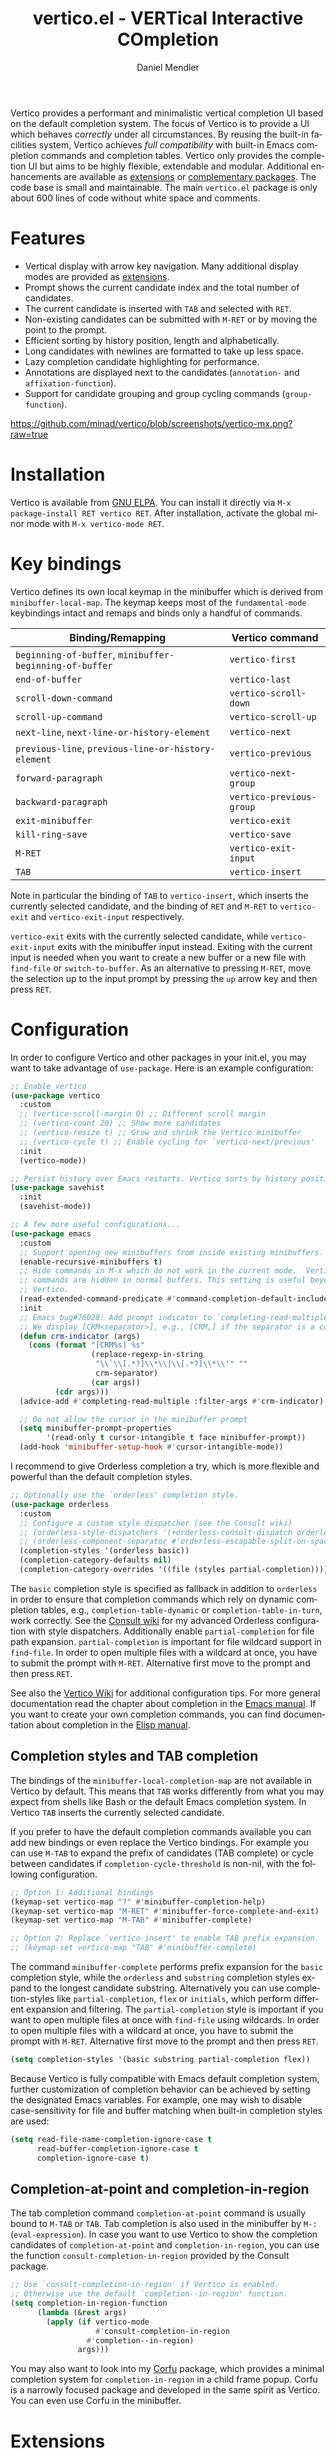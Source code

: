 #+title: vertico.el - VERTical Interactive COmpletion
#+author: Daniel Mendler
#+language: en
#+export_file_name: vertico.texi
#+texinfo_dir_category: Emacs misc features
#+texinfo_dir_title: Vertico: (vertico).
#+texinfo_dir_desc: VERTical Interactive COmpletion.

#+html: <a href="https://www.gnu.org/software/emacs/"><img alt="GNU Emacs" src="https://github.com/minad/corfu/blob/screenshots/emacs.svg?raw=true"/></a>
#+html: <a href="https://elpa.gnu.org/packages/vertico.html"><img alt="GNU ELPA" src="https://elpa.gnu.org/packages/vertico.svg"/></a>
#+html: <a href="https://elpa.gnu.org/devel/vertico.html"><img alt="GNU-devel ELPA" src="https://elpa.gnu.org/devel/vertico.svg"/></a>
#+html: <a href="https://melpa.org/#/vertico"><img alt="MELPA" src="https://melpa.org/packages/vertico-badge.svg"/></a>
#+html: <a href="https://stable.melpa.org/#/vertico"><img alt="MELPA Stable" src="https://stable.melpa.org/packages/vertico-badge.svg"/></a>
#+html: <img src="https://upload.wikimedia.org/wikipedia/commons/thumb/7/75/Vertigomovie_restoration.jpg/800px-Vertigomovie_restoration.jpg" align="right" width="30%">

Vertico provides a performant and minimalistic vertical completion UI based on
the default completion system. The focus of Vertico is to provide a UI which
behaves /correctly/ under all circumstances. By reusing the built-in facilities
system, Vertico achieves /full compatibility/ with built-in Emacs completion
commands and completion tables. Vertico only provides the completion UI but aims
to be highly flexible, extendable and modular. Additional enhancements are
available as [[#extensions][extensions]] or [[#complementary-packages][complementary packages]]. The code base is small and
maintainable. The main ~vertico.el~ package is only about 600 lines of code
without white space and comments.

#+toc: headlines 8

* Features

- Vertical display with arrow key navigation. Many additional display modes are
  provided as [[#extensions][extensions]].
- Prompt shows the current candidate index and the total number of candidates.
- The current candidate is inserted with =TAB= and selected with =RET=.
- Non-existing candidates can be submitted with =M-RET= or by moving the point to the prompt.
- Efficient sorting by history position, length and alphabetically.
- Long candidates with newlines are formatted to take up less space.
- Lazy completion candidate highlighting for performance.
- Annotations are displayed next to the candidates (~annotation-~ and ~affixation-function~).
- Support for candidate grouping and group cycling commands (~group-function~).

[[https://github.com/minad/vertico/blob/screenshots/vertico-mx.png?raw=true]]

* Installation

Vertico is available from [[https://elpa.gnu.org/packages/vertico.html][GNU ELPA]]. You can install it directly via =M-x package-install RET vertico RET=.
After installation, activate the global minor mode with =M-x vertico-mode RET=.

* Key bindings

Vertico defines its own local keymap in the minibuffer which is derived from
~minibuffer-local-map~. The keymap keeps most of the ~fundamental-mode~ keybindings
intact and remaps and binds only a handful of commands.

| Binding/Remapping                                   | Vertico command        |
|-----------------------------------------------------+------------------------|
| ~beginning-of-buffer~, ~minibuffer-beginning-of-buffer~ | ~vertico-first~          |
| ~end-of-buffer~                                       | ~vertico-last~           |
| ~scroll-down-command~                                 | ~vertico-scroll-down~    |
| ~scroll-up-command~                                   | ~vertico-scroll-up~      |
| ~next-line~, ~next-line-or-history-element~             | ~vertico-next~           |
| ~previous-line~, ~previous-line-or-history-element~     | ~vertico-previous~       |
| ~forward-paragraph~                                   | ~vertico-next-group~     |
| ~backward-paragraph~                                  | ~vertico-previous-group~ |
| ~exit-minibuffer~                                     | ~vertico-exit~           |
| ~kill-ring-save~                                      | ~vertico-save~           |
| =M-RET=                                               | ~vertico-exit-input~     |
| =TAB=                                                 | ~vertico-insert~         |

Note in particular the binding of =TAB= to ~vertico-insert~, which inserts the
currently selected candidate, and the binding of =RET= and =M-RET= to ~vertico-exit~
and ~vertico-exit-input~ respectively.

~vertico-exit~ exits with the currently selected candidate, while
~vertico-exit-input~ exits with the minibuffer input instead. Exiting with the
current input is needed when you want to create a new buffer or a new file with
~find-file~ or ~switch-to-buffer~. As an alternative to pressing =M-RET=, move the
selection up to the input prompt by pressing the =up= arrow key and then press
=RET=.

* Configuration

In order to configure Vertico and other packages in your init.el, you may want
to take advantage of ~use-package~. Here is an example configuration:

#+begin_src emacs-lisp
;; Enable vertico
(use-package vertico
  :custom
  ;; (vertico-scroll-margin 0) ;; Different scroll margin
  ;; (vertico-count 20) ;; Show more candidates
  ;; (vertico-resize t) ;; Grow and shrink the Vertico minibuffer
  ;; (vertico-cycle t) ;; Enable cycling for `vertico-next/previous'
  :init
  (vertico-mode))

;; Persist history over Emacs restarts. Vertico sorts by history position.
(use-package savehist
  :init
  (savehist-mode))

;; A few more useful configurations...
(use-package emacs
  :custom
  ;; Support opening new minibuffers from inside existing minibuffers.
  (enable-recursive-minibuffers t)
  ;; Hide commands in M-x which do not work in the current mode.  Vertico
  ;; commands are hidden in normal buffers. This setting is useful beyond
  ;; Vertico.
  (read-extended-command-predicate #'command-completion-default-include-p)
  :init
  ;; Emacs bug#76028: Add prompt indicator to `completing-read-multiple'.
  ;; We display [CRM<separator>], e.g., [CRM,] if the separator is a comma.
  (defun crm-indicator (args)
    (cons (format "[CRM%s] %s"
                  (replace-regexp-in-string
                   "\\`\\[.*?]\\*\\|\\[.*?]\\*\\'" ""
                   crm-separator)
                  (car args))
          (cdr args)))
  (advice-add #'completing-read-multiple :filter-args #'crm-indicator)

  ;; Do not allow the cursor in the minibuffer prompt
  (setq minibuffer-prompt-properties
        '(read-only t cursor-intangible t face minibuffer-prompt))
  (add-hook 'minibuffer-setup-hook #'cursor-intangible-mode))
#+end_src

I recommend to give Orderless completion a try, which is more flexible and
powerful than the default completion styles.

#+begin_src emacs-lisp
;; Optionally use the `orderless' completion style.
(use-package orderless
  :custom
  ;; Configure a custom style dispatcher (see the Consult wiki)
  ;; (orderless-style-dispatchers '(+orderless-consult-dispatch orderless-affix-dispatch))
  ;; (orderless-component-separator #'orderless-escapable-split-on-space)
  (completion-styles '(orderless basic))
  (completion-category-defaults nil)
  (completion-category-overrides '((file (styles partial-completion)))))
#+end_src

The =basic= completion style is specified as fallback in addition to =orderless= in
order to ensure that completion commands which rely on dynamic completion
tables, e.g., ~completion-table-dynamic~ or ~completion-table-in-turn~, work
correctly. See the [[https://github.com/minad/consult/wiki#minads-orderless-configuration][Consult wiki]] for my advanced Orderless configuration with
style dispatchers. Additionally enable =partial-completion= for file path
expansion. =partial-completion= is important for file wildcard support in
=find-file=. In order to open multiple files with a wildcard at once, you have to
submit the prompt with =M-RET=. Alternative first move to the prompt and then
press =RET=.

See also the [[https://github.com/minad/vertico/wiki][Vertico Wiki]] for additional configuration tips. For more general
documentation read the chapter about completion in the [[https://www.gnu.org/software/emacs/manual/html_node/emacs/Completion.html][Emacs manual]]. If you want
to create your own completion commands, you can find documentation about
completion in the [[https://www.gnu.org/software/emacs/manual/html_node/elisp/Completion.html][Elisp manual]].

** Completion styles and TAB completion

The bindings of the ~minibuffer-local-completion-map~ are not available in Vertico
by default. This means that =TAB= works differently from what you may expect from
shells like Bash or the default Emacs completion system. In Vertico =TAB= inserts
the currently selected candidate.

If you prefer to have the default completion commands available you can add new
bindings or even replace the Vertico bindings. For example you can use =M-TAB= to
expand the prefix of candidates (TAB complete) or cycle between candidates if
~completion-cycle-threshold~ is non-nil, with the following configuration.

#+begin_src emacs-lisp
;; Option 1: Additional bindings
(keymap-set vertico-map "?" #'minibuffer-completion-help)
(keymap-set vertico-map "M-RET" #'minibuffer-force-complete-and-exit)
(keymap-set vertico-map "M-TAB" #'minibuffer-complete)

;; Option 2: Replace `vertico-insert' to enable TAB prefix expansion.
;; (keymap-set vertico-map "TAB" #'minibuffer-complete)
#+end_src

The command ~minibuffer-complete~ performs prefix expansion for the ~basic~
completion style, while the ~orderless~ and ~substring~ completion styles expand to
the longest candidate substring. Alternatively you can use completion-styles
like ~partial-completion~, ~flex~ or ~initials~, which perform different expansion and
filtering. The ~partial-completion~ style is important if you want to open
multiple files at once with ~find-file~ using wildcards. In order to open multiple
files with a wildcard at once, you have to submit the prompt with =M-RET=.
Alternative first move to the prompt and then press =RET=.

#+begin_src emacs-lisp
(setq completion-styles '(basic substring partial-completion flex))
#+end_src

Because Vertico is fully compatible with Emacs default completion system,
further customization of completion behavior can be achieved by setting the
designated Emacs variables. For example, one may wish to disable
case-sensitivity for file and buffer matching when built-in completion styles
are used:

#+begin_src emacs-lisp
(setq read-file-name-completion-ignore-case t
      read-buffer-completion-ignore-case t
      completion-ignore-case t)
#+end_src

** Completion-at-point and completion-in-region

The tab completion command =completion-at-point= command is usually bound to =M-TAB=
or =TAB=. Tab completion is also used in the minibuffer by =M-:= (~eval-expression~).
In case you want to use Vertico to show the completion candidates of
=completion-at-point= and =completion-in-region=, you can use the function
~consult-completion-in-region~ provided by the Consult package.

#+begin_src emacs-lisp
;; Use `consult-completion-in-region' if Vertico is enabled.
;; Otherwise use the default `completion--in-region' function.
(setq completion-in-region-function
      (lambda (&rest args)
        (apply (if vertico-mode
                   #'consult-completion-in-region
                 #'completion--in-region)
               args)))
#+end_src

You may also want to look into my [[https://github.com/minad/corfu][Corfu]] package, which provides a minimal
completion system for =completion-in-region= in a child frame popup. Corfu is a
narrowly focused package and developed in the same spirit as Vertico. You can
even use Corfu in the minibuffer.

* Extensions
:properties:
:custom_id: extensions
:end:

We maintain small extension packages to Vertico in this repository in the
subdirectory [[https://github.com/minad/vertico/tree/main/extensions][extensions/]]. The extensions are installed together with Vertico if
you pull the package from ELPA. The extensions are inactive by default and can
be enabled manually if desired. Furthermore it is possible to install all of the
files separately, both ~vertico.el~ and the ~vertico-*.el~ extensions. Currently the
following extensions come with the Vertico ELPA package:

- [[https://github.com/minad/vertico/blob/main/extensions/vertico-buffer.el][vertico-buffer]]: =vertico-buffer-mode= to display Vertico like a regular buffer.
- [[https://github.com/minad/vertico/blob/main/extensions/vertico-directory.el][vertico-directory]]: Commands for Ido-like directory navigation.
- [[https://github.com/minad/vertico/blob/main/extensions/vertico-flat.el][vertico-flat]]: =vertico-flat-mode= to enable a flat, horizontal display.
- [[https://github.com/minad/vertico/blob/main/extensions/vertico-grid.el][vertico-grid]]: =vertico-grid-mode= to enable a grid display.
- [[https://github.com/minad/vertico/blob/main/extensions/vertico-indexed.el][vertico-indexed]]: =vertico-indexed-mode= to select indexed candidates with prefix arguments.
- [[https://github.com/minad/vertico/blob/main/extensions/vertico-mouse.el][vertico-mouse]]: =vertico-mouse-mode= to support for scrolling and candidate selection.
- [[https://github.com/minad/vertico/blob/main/extensions/vertico-multiform.el][vertico-multiform]]: Configure Vertico modes per command or completion category.
- [[https://github.com/minad/vertico/blob/main/extensions/vertico-quick.el][vertico-quick]]: Commands to select using Avy-style quick keys.
- [[https://github.com/minad/vertico/blob/main/extensions/vertico-repeat.el][vertico-repeat]]: The command =vertico-repeat= repeats the last completion session.
- [[https://github.com/minad/vertico/blob/main/extensions/vertico-reverse.el][vertico-reverse]]: =vertico-reverse-mode= to reverse the display.
- [[https://github.com/minad/vertico/blob/main/extensions/vertico-suspend.el][vertico-suspend]]: The command =vertico-suspend= suspends and restores the current session.
- [[https://github.com/minad/vertico/blob/main/extensions/vertico-unobtrusive.el][vertico-unobtrusive]]: =vertico-unobtrusive-mode= displays only the topmost candidate.

See the commentary of those files for configuration details. With these
extensions it is possible to adapt Vertico such that it matches your preference
or behaves similar to other familiar UIs. For example, the combination
=vertico-flat= plus =vertico-directory= resembles Ido in look and feel. For an
interface similar to Helm, the extension =vertico-buffer= allows you to configure
freely where the completion buffer opens, instead of growing the minibuffer.
Furthermore =vertico-buffer= will adjust the number of displayed candidates
according to the buffer height.

Configuration example for =vertico-directory=:

#+begin_src emacs-lisp
;; Configure directory extension.
(use-package vertico-directory
  :after vertico
  :ensure nil
  ;; More convenient directory navigation commands
  :bind (:map vertico-map
              ("RET" . vertico-directory-enter)
              ("DEL" . vertico-directory-delete-char)
              ("M-DEL" . vertico-directory-delete-word))
  ;; Tidy shadowed file names
  :hook (rfn-eshadow-update-overlay . vertico-directory-tidy))
#+end_src

** Configure Vertico per command or completion category

[[https://github.com/minad/vertico/blob/screenshots/vertico-ripgrep.png?raw=true]]

Vertico offers the =vertico-multiform-mode= which allows you to configure Vertico
per command or per completion category. The =vertico-buffer-mode= enables a
Helm-like buffer display, which takes more space but also displays more
candidates. This verbose display mode is useful for commands like ~consult-imenu~
or ~consult-outline~ since the buffer display allows you to get a better overview
over the entire current buffer. But for other commands you want to keep using
the default Vertico display. ~vertico-multiform-mode~ solves this configuration
problem.

#+begin_src emacs-lisp
  ;; Enable vertico-multiform
  (vertico-multiform-mode)

  ;; Configure the display per command.
  ;; Use a buffer with indices for imenu
  ;; and a flat (Ido-like) menu for M-x.
  (setq vertico-multiform-commands
        '((consult-imenu buffer indexed)
          (execute-extended-command unobtrusive)))

  ;; Configure the display per completion category.
  ;; Use the grid display for files and a buffer
  ;; for the consult-grep commands.
  (setq vertico-multiform-categories
        '((file grid)
          (consult-grep buffer)))
#+end_src

Temporary toggling between the different display modes is possible. The
following commands are bound by default in the =vertico-multiform-map=. You can of
course change these bindings if you like.

- =M-B= -> ~vertico-multiform-buffer~
- =M-F= -> ~vertico-multiform-flat~
- =M-G= -> ~vertico-multiform-grid~
- =M-R= -> ~vertico-multiform-reverse~
- =M-U= -> ~vertico-multiform-unobtrusive~
- =M-V= -> ~vertico-multiform-vertical~

For special configuration you can use your own functions or even lambdas to
configure the completion behavior per command or per completion category.
Functions must have the calling convention of a mode, i.e., take a single
argument, which is either 1 to turn on the mode and -1 to turn off the mode.

#+begin_src emacs-lisp
;; Configure `consult-outline' as a scaled down TOC in a separate buffer
(setq vertico-multiform-commands
      `((consult-outline buffer ,(lambda (_) (text-scale-set -1)))))
#+end_src

Furthermore you can tune buffer-local settings per command or category.

#+begin_src emacs-lisp
;; Change the default sorting function.
;; See `vertico-sort-function' and `vertico-sort-override-function'.
(setq vertico-multiform-commands
      '((describe-symbol (vertico-sort-function . vertico-sort-alpha))))

(setq vertico-multiform-categories
      '((symbol (vertico-sort-function . vertico-sort-alpha))
        (file (vertico-sort-function . sort-directories-first))))

;; Sort directories before files
(defun sort-directories-first (files)
  (setq files (vertico-sort-history-length-alpha files))
  (nconc (seq-filter (lambda (x) (string-suffix-p "/" x)) files)
         (seq-remove (lambda (x) (string-suffix-p "/" x)) files)))
#+end_src

Combining these features allows us to fine-tune the completion display even more
by adjusting the ~vertico-buffer-display-action~. We can for example reuse the
current window for commands of the ~consult-grep~ category (~consult-grep~,
~consult-git-grep~ and ~consult-ripgrep~). Note that this configuration is
incompatible with Consult preview, since the previewed buffer is usually shown
in exactly this window. Nevertheless this snippet demonstrates the flexibility
of the configuration system.

#+begin_src emacs-lisp
;; Configure the buffer display and the buffer display action
(setq vertico-multiform-categories
      '((consult-grep
         buffer
         (vertico-buffer-display-action . (display-buffer-same-window)))))

;; Disable preview for consult-grep commands
(consult-customize consult-ripgrep consult-git-grep consult-grep :preview-key nil)
#+end_src

As another example, the following code uses ~vertico-flat~ and ~vertico-cycle~ to
emulate ~(ido-mode 'buffer)~, i.e., Ido when it is enabled only for completion of
buffer names. ~vertico-cycle~ set to ~t~ is necessary here to prevent completion
candidates from disappearing when they scroll off-screen to the left.

#+begin_src emacs-lisp
(setq vertico-multiform-categories
      '((buffer flat (vertico-cycle . t))))
#+end_src

* Complementary packages
:properties:
:custom_id: complementary-packages
:end:

Vertico integrates well with complementary packages, which enrich the completion
UI. These packages are fully supported:

- [[https://github.com/minad/marginalia][Marginalia]]: Rich annotations in the minibuffer
- [[https://github.com/minad/consult][Consult]]: Useful search and navigation commands
- [[https://github.com/oantolin/embark][Embark]]: Minibuffer actions and context menu
- [[https://github.com/oantolin/orderless][Orderless]]: Advanced completion style

In order to get accustomed with the package ecosystem, I recommend the following
quick start approach:

1. Start with plain Emacs (~emacs -Q~).
2. Install and enable Vertico to get incremental minibuffer completion.
3. Install Orderless and/or configure the built-in completion styles
   for more flexible minibuffer filtering.
4. Install Marginalia if you like rich minibuffer annotations.
5. Install Embark and add two keybindings for ~embark-dwim~ and ~embark-act~.
   I am using the mnemonic keybindings =M-.= and =C-.= since these commands allow
   you to act on the object at point or in the minibuffer.
6. Install Consult if you want additional featureful completion commands,
   e.g., the buffer switcher ~consult-buffer~ with preview or the line-based
   search ~consult-line~.
7. Install Embark-Consult and Wgrep for export from =consult-line= to =occur-mode=
   buffers and from =consult-grep= to editable =grep-mode= buffers.
8. Fine tune Vertico with [[#extensions][extensions]].

The ecosystem is modular. You don't have to use all of these components. Use
only the ones you like and the ones which fit well into your setup. The steps 1.
to 4. introduce no new commands over plain Emacs. Step 5. introduces the new
commands ~embark-act~ and ~embark-dwim~. In step 6. you get the Consult commands,
some offer new functionality not present in Emacs already (e.g., ~consult-line~)
and some are substitutes (e.g., ~consult-buffer~ for ~switch-to-buffer~).

* Child frames and Popups

An often requested feature is the ability to display the completions in a child
frame popup. Personally I am critical of using child frames for minibuffer
completion. From my experience it introduces more problems than it solves. Most
importantly child frames hide the content of the underlying buffer. Furthermore
child frames do not play well together with changing windows and entering
recursive minibuffer sessions. On top, child frames can feel slow and sometimes
flicker. A better alternative is the ~vertico-buffer~ display which can even be
configured individually per command using ~vertico-multiform~. On the plus side of
child frames, the completion display appears at the center of the screen, where
your eyes are focused. Please give the following packages a try and judge for
yourself.

- [[https://github.com/muffinmad/emacs-mini-frame][mini-frame]]: Display the entire minibuffer in a child frame.
- [[https://github.com/minad/mini-popup][mini-popup]]: Slightly simpler alternative to mini-frame.
- [[https://github.com/tumashu/vertico-posframe][vertico-posframe]]: Display only the Vertico minibuffer in a child frame using
  the posframe library.

* Alternatives

There are many alternative completion UIs, each UI with its own advantages and
disadvantages.

Vertico aims to be 100% compliant with all Emacs commands and achieves that with
a minimal code base, relying purely on ~completing-read~ while avoiding to invent
its own APIs. Inventing a custom API as Helm or Ivy is explicitly avoided in
order to increase flexibility and package reuse. Due to its small code base and
reuse of the Emacs built-in facilities, bugs and compatibility issues are less
likely to occur in comparison to completion UIs or monolithic completion systems.

Since Vertico only provides the UI, you may want to combine it with some of the
complementary packages, to give a full-featured completion experience similar to
Helm or Ivy. The idea is to have smaller independent components, which one can
add and understand step by step. Each component focuses on its niche and tries
to be as non-intrusive as possible. Vertico targets users interested in crafting
their Emacs precisely to their liking - completion plays an integral part in how
the users interacts with Emacs.

There are other interactive completion UIs, which follow a similar philosophy:

- [[https://git.sr.ht/~protesilaos/mct][Mct]]: Minibuffer and Completions in Tandem. Mct reuses the default
  ~*Completions*~ buffer and enhances it with automatic updates and additional
  keybindings, to select a candidate and move between minibuffer and completions
  buffer. Since Mct uses a fully functional buffer you can use familiar buffer
  commands inside the completions buffer. The main distinction to Vertico's
  approach is that ~*Completions*~ buffer displays all matching candidates. This
  has the advantage that you can interact freely with the candidates and jump
  around with Isearch or Avy. On the other hand it necessarily causes a
  slowdown.
- [[https://github.com/radian-software/selectrum][Selectrum]]: Selectrum is the predecessor of Vertico has been deprecated in
  favor of Vertico. Read the [[https://github.com/minad/vertico/wiki/Migrating-from-Selectrum-to-Vertico][migration guide]] when migrating from Selectrum.
  Vertico was designed specifically to address the technical shortcomings of
  Selectrum. Selectrum is not fully compatible with every Emacs completion
  command and dynamic completion tables, since it uses its own filtering
  infrastructure, which deviates from the standard Emacs completion facilities.
- Icomplete: Emacs comes with the builtin =icomplete-vertical-mode=, which is a
  more bare-bone than Vertico. Vertico offers additional flexibility thanks to
  its [[#extensions][extensions]].

* Resources

If you want to learn more about Vertico and minibuffer completion, check out the
following resources:

- Configurations which use Vertico and Corfu for completion:
  + [[https://github.com/doomemacs/doomemacs/tree/master/modules/completion/vertico][Doom Emacs Vertico Module]]
  + [[https://github.com/SystemCrafters/crafted-emacs/blob/master/modules/crafted-completion.el][Crafted Emacs Completion Module]]
  + [[https://git.sr.ht/~protesilaos/dotfiles/tree/master/item/emacs/.emacs.d/][Prot's Emacs configuration]]
- Videos:
  + [[https://www.youtube.com/watch?v=fnE0lXoe7Y0][Emacs Completion Explained]] (2022-07-19) by Andrew Tropin.
  + [[https://www.youtube.com/watch?v=w9hHMDyF9V4][Emacs Minibuffer Completions]] (2022-02-12) by Greg Yut.
  + [[https://www.youtube.com/watch?v=hPwDbx--Waw][Vertico Extensions for Emacs]] (2022-01-08) by Karthik Chikmagalur.
  + [[https://youtu.be/5ffb2at2d7w][Using Emacs Episode 80 - Vertico, Marginalia, Consult and Embark]] (2021-10-26) by Mike Zamansky.
  + [[https://www.youtube.com/watch?v=UtqE-lR2HCA][System Crafters Live! - Replacing Ivy and Counsel with Vertico and Consult]] (2021-05-21) by David Wilson.
  + [[https://www.youtube.com/watch?v=J0OaRy85MOo][Streamline Your Emacs Completions with Vertico]] (2021-05-17) by David Wilson.
  + [[https://www.youtube.com/watch?v=SOxlQ7ogplA&t=1952s][Modern Emacs: all those new tools that make Emacs better and faster]] (2024-03-06) by Marie-Hélène Burle.

* Contributions

Since this package is part of [[https://elpa.gnu.org/packages/vertico.html][GNU ELPA]] contributions require a copyright
assignment to the FSF.

* Debugging Vertico

When you observe an error in the =vertico--exhibit= post command hook, you should
install an advice to enforce debugging. This allows you to obtain a stack trace
in order to narrow down the location of the error. The reason is that post
command hooks are automatically disabled (and not debugged) by Emacs. Otherwise
Emacs would become unusable, given that the hooks are executed after every
command.

#+begin_src emacs-lisp
(setq debug-on-error t)

(defun force-debug (func &rest args)
  (condition-case e
      (apply func args)
    ((debug error) (signal (car e) (cdr e)))))

(advice-add #'vertico--exhibit :around #'force-debug)
#+end_src

* Problematic completion commands

Vertico is robust in most scenarios. However some completion commands make
certain assumptions about the completion styles and the completion UI. Some of
these assumptions may not hold in Vertico or other UIs and require minor
workarounds.

** ~org-refile~

~org-refile~ uses ~org-olpath-completing-read~ to complete the outline path in
steps, when ~org-refile-use-outline-path~ is non-nil.

Unfortunately the implementation of this Org completion table assumes that the
~basic~ completion style is used. The table is incompatible with completion styles
like ~substring~, ~flex~ or ~orderless~. In order to fix the issue at the root, the
completion table should make use of completion boundaries similar to the
built-in file completion table. In your user configuration you can prioritize
~basic~ before ~orderless~.

#+begin_src emacs-lisp
;; Alternative 1: Use the basic completion style
(setq org-refile-use-outline-path 'file
      org-outline-path-complete-in-steps t)

(advice-add #'org-olpath-completing-read :around #'vertico-enforce-basic-completion)

(defun vertico-enforce-basic-completion (&rest args)
  (minibuffer-with-setup-hook
      (:append
       (lambda ()
         (let ((map (make-sparse-keymap)))
           (define-key map [tab] #'minibuffer-complete)
           (use-local-map (make-composed-keymap (list map) (current-local-map))))
         (setq-local completion-styles (cons 'basic completion-styles)
                     vertico-preselect 'prompt)))
    (apply args)))
#+end_src

Alternatively you may want to disable the outline path completion in steps. The
completion on the full path can be quicker since the input string matches
directly against substrings of the full path, which is useful with Orderless.
However the list of possible completions becomes much more cluttered.

#+begin_src emacs-lisp
;; Alternative 2: Complete full paths
(setq org-refile-use-outline-path 'file
      org-outline-path-complete-in-steps nil)
#+end_src

** ~org-agenda-filter~ and ~org-tags-view~

Similar to ~org-refile~, the commands ~org-agenda-filter~ and ~org-tags-view~ do not
make use of completion boundaries. The internal completion tables are
~org-agenda-filter-completion-function~ and ~org-tags-completion-function~.
Unfortunately =TAB= completion (~minibuffer-complete~) does not work for this reason
with arbitrary completion styles like ~substring~, ~flex~ or ~orderless~. This affects
Vertico and also the Emacs default completion system. For example if you enter
~+tag<0 TAB~ the input is replaced with ~0:10~ which is not correct. With preserved
completion boundaries, the expected result would be ~+tag<0:10~. Completion
boundaries are used for example by file completion, where each part of the path
can be completed separately. Ideally this issue would be fixed in Org.

#+begin_src emacs-lisp
(advice-add #'org-make-tags-matcher :around #'vertico-enforce-basic-completion)
(advice-add #'org-agenda-filter :around #'vertico-enforce-basic-completion)
#+end_src

** ~tmm-menubar~

*NOTE*: I have implemented a fix for this problem which is part of Emacs 31. You
can set ~completion-eager-display~ to ~nil~ in your configuration. See [[https://debbugs.gnu.org/cgi/bugreport.cgi?bug=74616][bug#74616]] for
the upstream bug report.

The text menu bar works well with Vertico but always shows a =*Completions*=
buffer, which is unwanted if Vertico is used. Right now the completion buffer
can be disabled with an advice. If you disabled the standard GUI menu bar and
prefer the Vertico interface you may also overwrite the default F10 keybinding.

#+begin_src emacs-lisp
(keymap-global-set "<f10>" #'tmm-menubar)
(advice-add #'tmm-add-prompt :after #'minibuffer-hide-completions)
#+end_src

** ~ffap-menu~

*NOTE*: I have implemented a fix for this problem which is part of Emacs 31. You
can set ~completion-eager-display~ to ~nil~ in your configuration. See [[https://debbugs.gnu.org/cgi/bugreport.cgi?bug=74616][bug#74616]] for
the upstream bug report.

The command ~ffap-menu~ shows the =*Completions*= buffer by default like
~tmm-menubar~, which is unwanted if Vertico is used. The completions buffer can be
disabled as follows.

#+begin_src emacs-lisp
(advice-add #'ffap-menu-ask :around
            (lambda (&rest args)
              (cl-letf (((symbol-function #'minibuffer-completion-help)
                         #'ignore))
                (apply args))))
#+end_src

** ~completion-table-dynamic~

Dynamic completion tables (~completion-table-dynamic~, ~completion-table-in-turn~,
...) should work well with Vertico. The only requirement is that the =basic=
completion style is enabled. The =basic= style performs prefix filtering by
passing the input to the completion table (or the dynamic completion table
function). The =basic= completion style must not necessarily be configured with
highest priority, it can also come after other completion styles like =orderless=,
=substring= or =flex=, as is also recommended by the Orderless documentation because
of ~completion-table-dynamic~.

#+begin_src emacs-lisp
(setq completion-styles '(basic))
;; (setq completion-styles '(orderless basic))
(completing-read "Dynamic: "
                 (completion-table-dynamic
                  (lambda (str)
                    (list (concat str "1")
                          (concat str "2")
                          (concat str "3")))))
#+end_src

** Submitting the empty string

The commands ~multi-occur~, ~auto-insert~, ~bbdb-create~ read multiple arguments from
the minibuffer with ~completing-read~, one at a time, until you submit an empty
string. You should type =M-RET= (~vertico-exit-input~) to finish the loop. Directly
pressing =RET= (~vertico-exit~) does not work since the first candidate is
preselected.

The underlying issue is that ~completing-read~ always allows you to exit with the
empty string, which is called the /null completion/, even if the ~REQUIRE-MATCH~
argument is non-nil. Try the following two calls to ~completing-read~ with =C-x C-e=:

#+begin_src emacs-lisp
(completing-read "Select: " '("first" "second" "third") nil 'require-match)
(completing-read "Select: " '("first" "second" "third") nil 'require-match nil nil "")
#+end_src

In both cases the empty string can be submitted. In the first case no explicit
default value is specified and Vertico preselects the *first* candidate. In order
to exit with the empty string, press =M-RET=. In the second case the explicit
default value "" is specified and Vertico preselects the prompt, such that
exiting with the empty string is possible by pressing =RET= only.

** Tramp hostname and username completion

*NOTE:* On Emacs 29.2 and Tramp 2.7 the workarounds described in this section are
not necessary anymore, since the relevant completion tables have been improved.

In combination with Orderless or other non-prefix completion styles like
=substring= or =flex=, host names and user names are not made available for
completion after entering =/ssh:=. In order to avoid this problem, the =basic=
completion style should be specified for the file completion category, such that
=basic= is tried before =orderless=. This can be achieved by putting =basic= first in
the completion style overrides for the file completion category.

#+begin_src emacs-lisp
(setq completion-styles '(orderless basic)
      completion-category-defaults nil
      completion-category-overrides '((file (styles basic partial-completion))))
#+end_src

If you are familiar with the =completion-style= machinery, you may also define a
custom completion style which activates only for remote files. The custom
completion style ensures that you can always match substrings within non-remote
file names, since =orderless= will stay the preferred style for non-remote files.

#+begin_src emacs-lisp
(defun basic-remote-try-completion (string table pred point)
  (and (vertico--remote-p string)
       (completion-basic-try-completion string table pred point)))
(defun basic-remote-all-completions (string table pred point)
  (and (vertico--remote-p string)
       (completion-basic-all-completions string table pred point)))
(add-to-list
 'completion-styles-alist
 '(basic-remote basic-remote-try-completion basic-remote-all-completions nil))
(setq completion-styles '(orderless basic)
      completion-category-defaults nil
      completion-category-overrides '((file (styles basic-remote partial-completion))))
#+end_src
